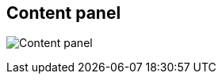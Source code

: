 ifdef::pdf-theme[[[area-content-panel-0,Content panel]]]
ifndef::pdf-theme[[[area-content-panel-0,Content panel image:generated/screenshots/elements/area/content-panel-0.png[width=50]]]]
== Content panel

image:generated/screenshots/elements/area/content-panel-0.png[Content panel, role="related thumb right"]



